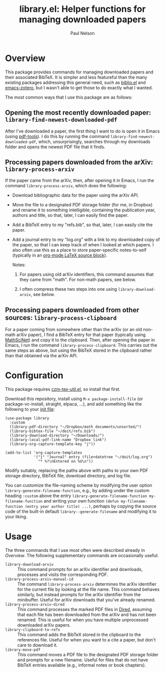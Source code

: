 #+title: library.el: Helper functions for managing downloaded papers
#+author: Paul Nelson

* Overview
This package provides commands for managing downloaded papers and their associated BibTeX.  It is simpler and less featureful than the many existing packages addressing this general need, such as [[https://github.com/cpitclaudel/biblio.el][biblio.el]] and [[https://github.com/emacsmirror/zotero][emacs-zotero]], but I wasn't able to get those to do exactly what I wanted.

The most common ways that I use this package are as follows:

** Opening the most recently downloaded paper: =library-find-newest-downloaded-pdf=
After I've downloaded a paper, the first thing I want to do is open it in Emacs (using [[https://github.com/vedang/pdf-tools][pdf-tools]]).  I do this by running the command
=library-find-newest-downloaded-pdf=, which, unsurprisingly, searches through my downloads folder and opens the newest PDF file that it finds.

** Processing papers downloaded from the arXiv: =library-process-arxiv=
If the paper came from the arXiv, then, after opening it in Emacs, I run the command =library-process-arxiv=, which does the following:
- Download bibliographic data for the paper using the arXiv API.
- Move the file to a designated PDF storage folder (for me, in Dropbox) and rename it to something intelligible, containing the publication year, authors and title, so that, later, I can easily find the paper.
- Add a BibTeX entry to my "refs.bib", so that, later, I can easily cite the paper.
- Add a journal entry to my "log.org" with a link to my downloaded copy of the paper, so that I can keep track of when I looked at which papers.  I also often use this as a place to store paper-specific notes-to-self (typically in an [[https://orgmode.org/worg/org-contrib/babel/languages/ob-doc-LaTeX.html][org-mode LaTeX source block]]).  

  Notes:

  1. For papers using old arXiv identifiers, this command assumes that they came from "math".  For non-math papers, see below.

  2. I often compress these two steps into one using =library-download-arxiv=, see below.

** Processing papers downloaded from other sources: =library-process-clipboard=
For a paper coming from somewhere other than the arXiv (or an old non-math arXiv paper), I find a BibTeX entry for that paper (typically using [[https://mathscinet.ams.org/mathscinet/publications-search][MathSciNet]]) and copy it to the clipboard.  Then, after opening the paper in Emacs, I run the command =library-process-clipboard=.  This carries out the same steps as above, but using the BibTeX stored in the clipboard rather than that obtained via the arXiv API.

* Configuration
This package requires [[https://github.com/ultronozm/czm-tex-util.el][czm-tex-util.el]], so install that first.

Download this repository, install using =M-x package-install-file= (or package-vc-install, straight, elpaca, ...), and add something like the following to your [[https://www.emacswiki.org/emacs/InitFile][init file]]:
#+begin_src elisp
(use-package library
  :custom
  (library-pdf-directory "~/Dropbox/math documents/unsorted/")
  (library-bibtex-file "~/doit/refs.bib")
  (library-download-directory "~/Downloads/")
  (library-local-pdf-link-name "Dropbox link")
  (library-org-capture-template-key "j"))

(add-to-list 'org-capture-templates
             '("j" "Journal" entry (file+datetree "~/doit/log.org")
               "* %?\nEntered on %U\n"))
#+end_src

Modify suitably, replacing the paths above with paths to your own PDF storage directory, BibTeX file, download directory, and log file.

You can customize the file-naming scheme by modifying the user option =library-generate-filename-function=, e.g., by adding under the custom heading =:custom= above the entry =library-generate-filename-function my-filename-function= and writing your own function =(defun my-filename-function (entry year author title) ...)=, perhaps by copying the source code of the built-in default =library--generate-filename= and modifying it to your liking.

* Usage
The three commands that I use most often were described already in [[Overview]].  The following supplementary commands are occasionally useful:
- =library-download-arxiv= :: This command prompts for an arXiv identifier and downloads, processes and visits the corresponding PDF.
- =library-process-arxiv-manual-id= :: The command =library-process-arxiv= determines the arXiv identifier for the current file by looking at the file name.  This command behaves similarly, but instead prompts for the arXiv identifier from the minibuffer.  Useful for arXiv downloads that you've already renamed.
- =library-process-arxiv-dired= :: This command processes the marked PDF files in [[https://www.gnu.org/software/emacs/manual/html_node/emacs/Dired.html][Dired]], assuming that each file has been downloaded from the arXiv and has not been renamed.  This is useful for when you have multiple unprocessed downloaded arXiv papers.
- =library-clipboard-to-refs= :: This command adds the BibTeX stored in the clipboard to the references file.  Useful for when you want to a cite a paper, but don't care to download it.
- =library-move-pdf= :: This command moves a PDF file to the designated PDF storage folder and prompts for a new filename.  Useful for files that do not have BibTeX entries available (e.g., informal notes or book chapters).
